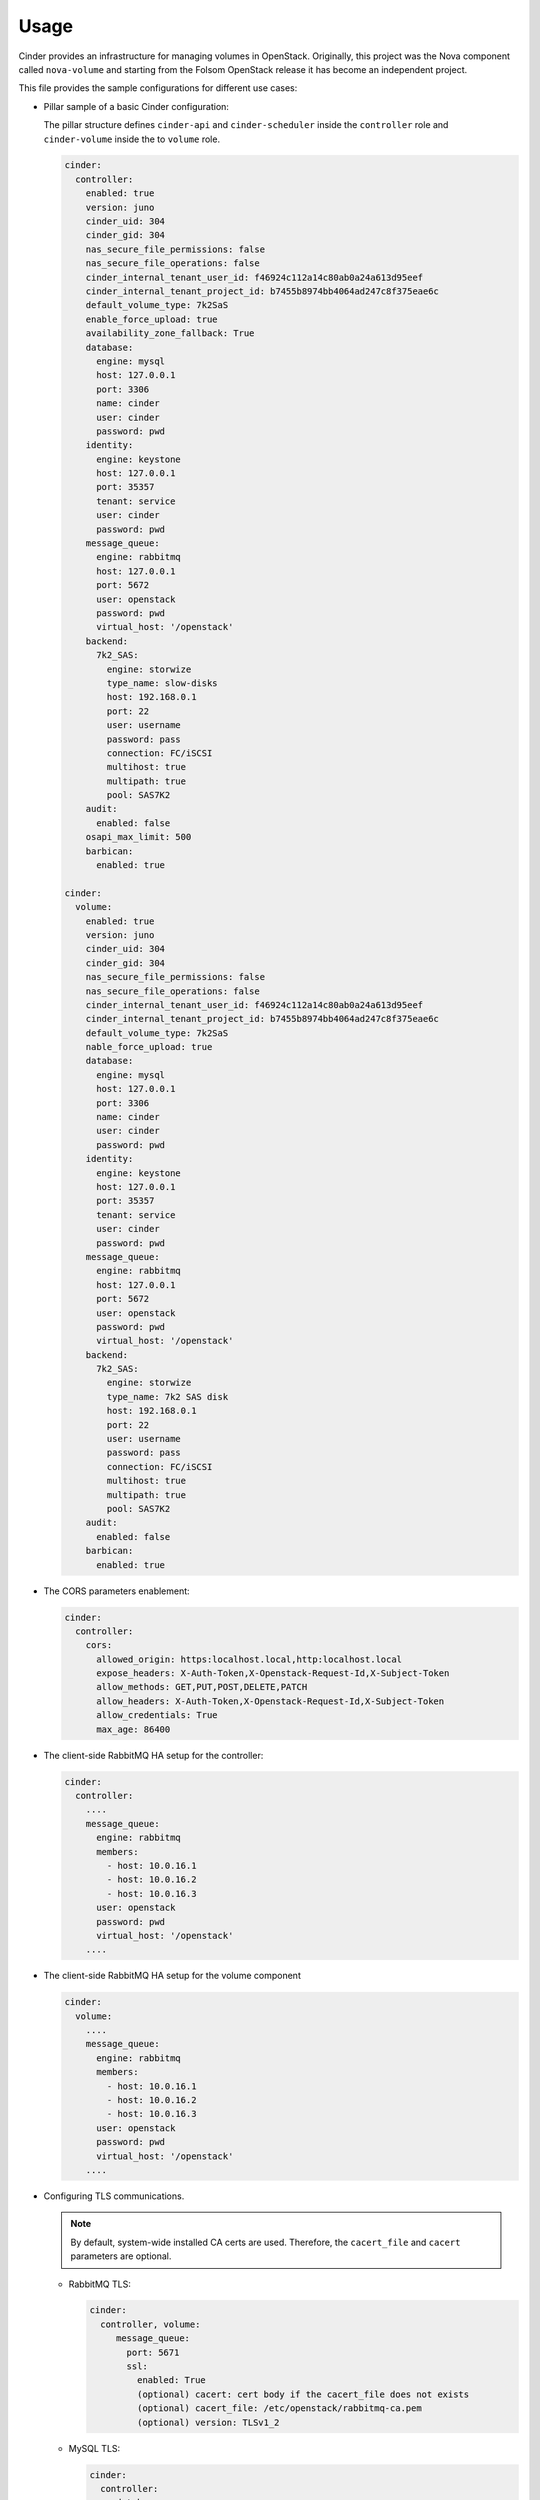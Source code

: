 =====
Usage
=====

Cinder provides an infrastructure for managing volumes in OpenStack.
Originally, this project was the Nova component called ``nova-volume``
and starting from the Folsom OpenStack release it has become an independent
project.

This file provides the sample configurations for different use cases:

* Pillar sample of a basic Cinder configuration:

  The pillar structure defines ``cinder-api`` and ``cinder-scheduler`` inside
  the ``controller`` role and ``cinder-volume`` inside the to ``volume``
  role.

  .. code-block:: yaml

    cinder:
      controller:
        enabled: true
        version: juno
        cinder_uid: 304
        cinder_gid: 304
        nas_secure_file_permissions: false
        nas_secure_file_operations: false
        cinder_internal_tenant_user_id: f46924c112a14c80ab0a24a613d95eef
        cinder_internal_tenant_project_id: b7455b8974bb4064ad247c8f375eae6c
        default_volume_type: 7k2SaS
        enable_force_upload: true
        availability_zone_fallback: True
        database:
          engine: mysql
          host: 127.0.0.1
          port: 3306
          name: cinder
          user: cinder
          password: pwd
        identity:
          engine: keystone
          host: 127.0.0.1
          port: 35357
          tenant: service
          user: cinder
          password: pwd
        message_queue:
          engine: rabbitmq
          host: 127.0.0.1
          port: 5672
          user: openstack
          password: pwd
          virtual_host: '/openstack'
        backend:
          7k2_SAS:
            engine: storwize
            type_name: slow-disks
            host: 192.168.0.1
            port: 22
            user: username
            password: pass
            connection: FC/iSCSI
            multihost: true
            multipath: true
            pool: SAS7K2
        audit:
          enabled: false
        osapi_max_limit: 500
        barbican:
          enabled: true

    cinder:
      volume:
        enabled: true
        version: juno
        cinder_uid: 304
        cinder_gid: 304
        nas_secure_file_permissions: false
        nas_secure_file_operations: false
        cinder_internal_tenant_user_id: f46924c112a14c80ab0a24a613d95eef
        cinder_internal_tenant_project_id: b7455b8974bb4064ad247c8f375eae6c
        default_volume_type: 7k2SaS
        nable_force_upload: true
        database:
          engine: mysql
          host: 127.0.0.1
          port: 3306
          name: cinder
          user: cinder
          password: pwd
        identity:
          engine: keystone
          host: 127.0.0.1
          port: 35357
          tenant: service
          user: cinder
          password: pwd
        message_queue:
          engine: rabbitmq
          host: 127.0.0.1
          port: 5672
          user: openstack
          password: pwd
          virtual_host: '/openstack'
        backend:
          7k2_SAS:
            engine: storwize
            type_name: 7k2 SAS disk
            host: 192.168.0.1
            port: 22
            user: username
            password: pass
            connection: FC/iSCSI
            multihost: true
            multipath: true
            pool: SAS7K2
        audit:
          enabled: false
        barbican:
          enabled: true

* The CORS parameters enablement:

  .. code-block:: yaml

    cinder:
      controller:
        cors:
          allowed_origin: https:localhost.local,http:localhost.local
          expose_headers: X-Auth-Token,X-Openstack-Request-Id,X-Subject-Token
          allow_methods: GET,PUT,POST,DELETE,PATCH
          allow_headers: X-Auth-Token,X-Openstack-Request-Id,X-Subject-Token
          allow_credentials: True
          max_age: 86400

* The client-side RabbitMQ HA setup for the controller:

  .. code-block:: yaml

      cinder:
        controller:
          ....
          message_queue:
            engine: rabbitmq
            members:
              - host: 10.0.16.1
              - host: 10.0.16.2
              - host: 10.0.16.3
            user: openstack
            password: pwd
            virtual_host: '/openstack'
          ....

* The client-side RabbitMQ HA setup for the volume component

  .. code-block:: yaml

     cinder:
       volume:
         ....
         message_queue:
           engine: rabbitmq
           members:
             - host: 10.0.16.1
             - host: 10.0.16.2
             - host: 10.0.16.3
           user: openstack
           password: pwd
           virtual_host: '/openstack'
         ....


* Configuring TLS communications.

  .. note:: By default, system-wide installed CA certs are used.
            Therefore, the ``cacert_file`` and ``cacert`` parameters are
            optional.

  * RabbitMQ TLS:

    .. code-block:: yaml

       cinder:
         controller, volume:
            message_queue:
              port: 5671
              ssl:
                enabled: True
                (optional) cacert: cert body if the cacert_file does not exists
                (optional) cacert_file: /etc/openstack/rabbitmq-ca.pem
                (optional) version: TLSv1_2

  * MySQL TLS:

    .. code-block:: yaml

       cinder:
         controller:
            database:
              ssl:
                enabled: True
                (optional) cacert: cert body if the cacert_file does not exists
                (optional) cacert_file: /etc/openstack/mysql-ca.pem

  * Openstack HTTPS API:

    .. code-block:: yaml

       cinder:
        controller, volume:
            identity:
               protocol: https
               (optional) cacert_file: /etc/openstack/proxy.pem
            glance:
               protocol: https
               (optional) cacert_file: /etc/openstack/proxy.pem

* Cinder setup with zeroing deleted volumes:

  .. code-block:: yaml

    cinder:
      controller:
        enabled: true
        wipe_method: zero
        ...

* Cinder setup with shreding deleted volumes:

  .. code-block:: yaml

    cinder:
      controller:
        enabled: true
        wipe_method: shred
        ...

* Configuration of ``policy.json`` file:

  .. code-block:: yaml

    cinder:
      controller:
        ....
        policy:
          'volume:delete': 'rule:admin_or_owner'
          # Add key without value to remove line from policy.json
          'volume:extend':

* Default Cinder backend ``lvm_type`` setup:

  .. code-block:: yaml

    cinder:
      volume:
        enabled: true
        backend:
          # Type of LVM volumes to deploy; (default, thin, or auto). Auto defaults to thin if thin is supported.
          lvm_type: auto

* Default Cinder setup with iSCSI target:

  .. code-block:: yaml

    cinder:
      controller:
        enabled: true
        version: mitaka
        default_volume_type: lvmdriver-1
        database:
          engine: mysql
          host: 127.0.0.1
          port: 3306
          name: cinder
          user: cinder
          password: pwd
        identity:
          engine: keystone
          host: 127.0.0.1
          port: 35357
          tenant: service
          user: cinder
          password: pwd
        message_queue:
          engine: rabbitmq
          host: 127.0.0.1
          port: 5672
          user: openstack
          password: pwd
          virtual_host: '/openstack'
        backend:
          lvmdriver-1:
            engine: lvm
            type_name: lvmdriver-1
            volume_group: cinder-volume

* Cinder setup for IBM Storwize:

  .. code-block:: yaml

    cinder:
      volume:
        enabled: true
        backend:
          7k2_SAS:
            engine: storwize
            type_name: 7k2 SAS disk
            host: 192.168.0.1
            port: 22
            user: username
            password: pass
            connection: FC/iSCSI
            multihost: true
            multipath: true
            pool: SAS7K2
          10k_SAS:
            engine: storwize
            type_name: 10k SAS disk
            host: 192.168.0.1
            port: 22
            user: username
            password: pass
            connection: FC/iSCSI
            multihost: true
            multipath: true
            pool: SAS10K
          15k_SAS:
            engine: storwize
            type_name: 15k SAS
            host: 192.168.0.1
            port: 22
            user: username
            password: pass
            connection: FC/iSCSI
            multihost: true
            multipath: true
            pool: SAS15K

* Cinder setup with NFS:

  .. code-block:: yaml

    cinder:
      controller:
        enabled: true
        default_volume_type: nfs-driver
        backend:
          nfs-driver:
            engine: nfs
            type_name: nfs-driver
            volume_group: cinder-volume
            path: /var/lib/cinder/nfs
            devices:
            - 172.16.10.110:/var/nfs/cinder
            options: rw,sync

* Cinder setup with NetApp:

  .. code-block:: yaml

    cinder:
      controller:
        backend:
          netapp:
            engine: netapp
            type_name: netapp
            user: openstack
            vserver: vm1
            server_hostname: 172.18.2.3
            password: password
            storage_protocol: nfs
            transport_type: https
            lun_space_reservation: enabled
            use_multipath_for_image_xfer: True
            nas_secure_file_operations: false
            nas_secure_file_permissions: false
            devices:
              - 172.18.1.2:/vol_1
              - 172.18.1.2:/vol_2
              - 172.18.1.2:/vol_3
              - 172.18.1.2:/vol_4
    linux:
      system:
        package:
          nfs-common:
            version: latest

* Cinder setup with Hitachi VPS:

  .. code-block:: yaml

    cinder:
      controller:
        enabled: true
        backend:
          hus100_backend:
            type_name: HUS100
            backend: hus100_backend
            engine: hitachi_vsp
            connection: FC

* Cinder setup with Hitachi VPS with defined ``ldev`` range:

  .. code-block:: yaml

    cinder:
      controller:
        enabled: true
        backend:
          hus100_backend:
            type_name: HUS100
            backend: hus100_backend
            engine: hitachi_vsp
            connection: FC
            ldev_range: 0-1000

* Cinder setup with Ceph:

  .. code-block:: yaml

      cinder:
        controller:
          enabled: true
          backend:
            ceph_backend:
              type_name: standard-iops
              backend: ceph_backend
              pool: volumes
              engine: ceph
              user: cinder
              secret_uuid: da74ccb7-aa59-1721-a172-0006b1aa4e3e
              client_cinder_key: AQDOavlU6BsSJhAAnpFR906mvdgdfRqLHwu0Uw==
              report_discard_supported: True

  .. note:: `Ceph official documentation <http://ceph.com/docs/master/rbd/rbd-openstack/>`__

* Cinder setup with HP3par:

  .. code-block:: yaml

    cinder:
      controller:
        enabled: true
        backend:
          hp3par_backend:
            type_name: hp3par
            backend: hp3par_backend
            user: hp3paruser
            password: something
            url: http://10.10.10.10/api/v1
            cpg: OpenStackCPG
            host: 10.10.10.10
            login: hp3paradmin
            sanpassword: something
            debug: True
            snapcpg: OpenStackSNAPCPG

* Cinder setup with Fujitsu Eternus:

  .. code-block:: yaml

    cinder:
      volume:
        enabled: true
        backend:
          10kThinPro:
            type_name: 10kThinPro
            engine: fujitsu
            pool: 10kThinPro
            host: 192.168.0.1
            port: 5988
            user: username
            password: pass
            connection: FC/iSCSI
            name: 10kThinPro
          10k_SAS:
            type_name: 10k_SAS
            pool: SAS10K
            engine: fujitsu
            host: 192.168.0.1
            port: 5988
            user: username
            password: pass
            connection: FC/iSCSI
            name: 10k_SAS

* Cinder setup with IBM GPFS filesystem:

  .. code-block:: yaml

    cinder:
      volume:
        enabled: true
        backend:
          GPFS-GOLD:
            type_name: GPFS-GOLD
            engine: gpfs
            mount_point: '/mnt/gpfs-openstack/cinder/gold'
          GPFS-SILVER:
            type_name: GPFS-SILVER
            engine: gpfs
            mount_point: '/mnt/gpfs-openstack/cinder/silver'

* Cinder setup with HP LeftHand:

  .. code-block:: yaml

    cinder:
      volume:
        enabled: true
        backend:
          HP-LeftHand:
            type_name: normal-storage
            engine: hp_lefthand
            api_url: 'https://10.10.10.10:8081/lhos'
            username: user
            password: password
            clustername: cluster1
            iscsi_chap_enabled: false

* Extra parameters for HP LeftHand:

  .. code-block:: yaml

    cinder type-key normal-storage set hplh:data_pl=r-10-2 hplh:provisioning=full

* Cinder setup with Solidfire:

  .. code-block:: yaml

    cinder:
      volume:
        enabled: true
        backend:
          solidfire:
            type_name: normal-storage
            engine: solidfire
            san_ip: 10.10.10.10
            san_login: user
            san_password: password
            clustername: cluster1
            sf_emulate_512: false
            sf_api_port: 14443
            host: ctl01

* Cinder setup with Block Device driver:

  .. code-block:: yaml

    cinder:
      volume:
        enabled: true
        backend:
          bdd:
            engine: bdd
            enabled: true
            type_name: bdd
            devices:
              - sdb
              - sdc
              - sdd

* Enable cinder-backup service for ceph

  .. code-block:: yaml

    cinder:
      controller:
        enabled: true
        version: mitaka
        backup:
          engine: ceph
          ceph_conf: "/etc/ceph/ceph.conf"
          ceph_pool: backup
          ceph_stripe_count: 0
          ceph_stripe_unit: 0
          ceph_user: cinder
          ceph_chunk_size: 134217728
          restore_discard_excess_bytes: false
      volume:
        enabled: true
        version: mitaka
        backup:
          engine: ceph
          ceph_conf: "/etc/ceph/ceph.conf"
          ceph_pool: backup
          ceph_stripe_count: 0
          ceph_stripe_unit: 0
          ceph_user: cinder
          ceph_chunk_size: 134217728
          restore_discard_excess_bytes: false

* Auditing filter (CADF) enablement:

  .. code-block:: yaml

    cinder:
      controller:
        audit:
          enabled: true
      ....
          filter_factory: 'keystonemiddleware.audit:filter_factory'
          map_file: '/etc/pycadf/cinder_api_audit_map.conf'
      ....
      volume:
        audit:
          enabled: true
      ....
          filter_factory: 'keystonemiddleware.audit:filter_factory'
          map_file: '/etc/pycadf/cinder_api_audit_map.conf'

* Cinder setup with custom availability zones:

  .. code-block:: yaml

    cinder:
      controller:
        default_availability_zone: my-default-zone
        storage_availability_zone: my-custom-zone-name
    cinder:
      volume:
        default_availability_zone: my-default-zone
        storage_availability_zone: my-custom-zone-name

  The ``default_availability_zone`` is used when a volume has been created,
  without specifying a zone in the ``create`` request as this zone must exist
  in your configuration.

  The ``storage_availability_zone`` is an actual zone where the node belongs to
  and must be specified per each node.

* Cinder setup with custom non-admin volume query filters:

  .. code-block:: yaml

    cinder:
      controller:
        query_volume_filters:
          - name
          - status
          - metadata
          - availability_zone
          - bootable

* ``public_endpoint`` and ``osapi_volume_base_url``:

  * ``public_endpoint``
     Used for configuring versions endpoint
  * ``osapi_volume_base_URL``
     Used to present Cinder URL to users

  These parameters can be useful when running Cinder under load balancer in
  SSL.

  .. code-block:: yaml

    cinder:
      controller:
        public_endpoint_address: https://${_param:cluster_domain}:8776

* Client role definition:

  .. code-block:: yaml

    cinder:
      client:
        enabled: true
        identity:
          host: 127.0.0.1
          port: 35357
          project: service
          user: cinder
          password: pwd
          protocol: http
          endpoint_type: internalURL
          region_name: RegionOne
        backend:
          ceph:
            type_name: standard-iops
            engine: ceph
            key:
              conn_speed: fibre-10G

* Barbican integration enablement:

  .. code-block:: yaml

    cinder:
      controller:
        barbican:
          enabled: true

* Keystone API version specification (v3 is default):

  .. code-block:: yaml

    cinder:
      controller:
        identity:
          api_version: v2.0

**Enhanced logging with logging.conf**

By default ``logging.conf`` is disabled.
You can enable per-binary ``logging.conf`` by setting the following
parameters:

* ``openstack_log_appender``
   Set to ``true`` to enable ``log_config_append`` for all OpenStack
   services

* ``openstack_fluentd_handler_enabled``
   Set to ``true`` to enable FluentHandler for all Openstack services

* ``openstack_ossyslog_handler_enabled``
   Set to ``true`` to enable OSSysLogHandler for all Openstack services

Only WatchedFileHandler, OSSysLogHandler, and FluentHandler are available.

To configure this functionality with pillar:

.. code-block:: yaml

  cinder:
    controller:
      logging:
        log_appender: true
        log_handlers:
          watchedfile:
            enabled: true
          fluentd:
            enabled: true
          ossyslog:
            enabled: true

    volume:
      logging:
        log_appender: true
        log_handlers:
          watchedfile:
            enabled: true
          fluentd:
            enabled: true
          ossyslog:
            enabled: true

**Documentation and bugs**

* http://salt-formulas.readthedocs.io/
   Learn how to install and update salt-formulas

* https://github.com/salt-formulas/salt-formula-cinder/issues
   In the unfortunate event that bugs are discovered, report the issue to the
   appropriate issue tracker. Use the Github issue tracker for a specific salt
   formula

* https://launchpad.net/salt-formulas
   For feature requests, bug reports, or blueprints affecting the entire
   ecosystem, use the Launchpad salt-formulas project

* https://launchpad.net/~salt-formulas-users
   Join the salt-formulas-users team and subscribe to mailing list if required

* https://github.com/salt-formulas/salt-formula-cinder
   Develop the salt-formulas projects in the master branch and then submit pull
   requests against a specific formula

* #salt-formulas @ irc.freenode.net
   Use this IRC channel in case of any questions or feedback which is always
   welcome
